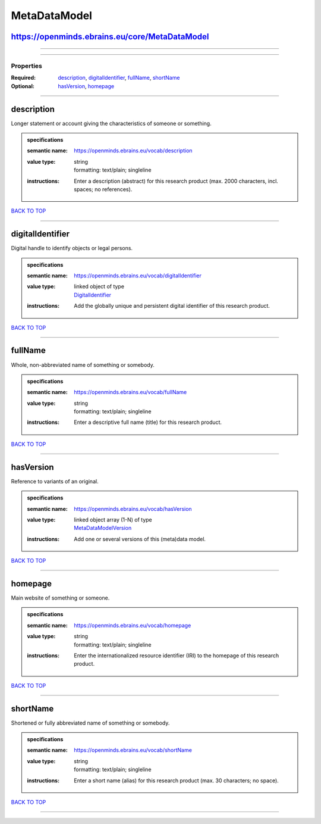 #############
MetaDataModel
#############

https://openminds.ebrains.eu/core/MetaDataModel
-----------------------------------------------

------------

------------

**********
Properties
**********

:Required: `description <description_heading_>`_, `digitalIdentifier <digitalIdentifier_heading_>`_, `fullName <fullName_heading_>`_, `shortName <shortName_heading_>`_
:Optional: `hasVersion <hasVersion_heading_>`_, `homepage <homepage_heading_>`_

------------

.. _description_heading:

description
-----------

Longer statement or account giving the characteristics of someone or something.

.. admonition:: specifications

   :semantic name: https://openminds.ebrains.eu/vocab/description
   :value type: | string
                | formatting: text/plain; singleline
   :instructions: Enter a description (abstract) for this research product (max. 2000 characters, incl. spaces; no references).

`BACK TO TOP <MetaDataModel_>`_

------------

.. _digitalIdentifier_heading:

digitalIdentifier
-----------------

Digital handle to identify objects or legal persons.

.. admonition:: specifications

   :semantic name: https://openminds.ebrains.eu/vocab/digitalIdentifier
   :value type: | linked object of type
                | `DigitalIdentifier <https://openminds-documentation.readthedocs.io/en/v1.0/specifications/core/miscellaneous/digitalIdentifier.html>`_
   :instructions: Add the globally unique and persistent digital identifier of this research product.

`BACK TO TOP <MetaDataModel_>`_

------------

.. _fullName_heading:

fullName
--------

Whole, non-abbreviated name of something or somebody.

.. admonition:: specifications

   :semantic name: https://openminds.ebrains.eu/vocab/fullName
   :value type: | string
                | formatting: text/plain; singleline
   :instructions: Enter a descriptive full name (title) for this research product.

`BACK TO TOP <MetaDataModel_>`_

------------

.. _hasVersion_heading:

hasVersion
----------

Reference to variants of an original.

.. admonition:: specifications

   :semantic name: https://openminds.ebrains.eu/vocab/hasVersion
   :value type: | linked object array \(1-N\) of type
                | `MetaDataModelVersion <https://openminds-documentation.readthedocs.io/en/v1.0/specifications/core/products/metaDataModelVersion.html>`_
   :instructions: Add one or several versions of this (meta)data model.

`BACK TO TOP <MetaDataModel_>`_

------------

.. _homepage_heading:

homepage
--------

Main website of something or someone.

.. admonition:: specifications

   :semantic name: https://openminds.ebrains.eu/vocab/homepage
   :value type: | string
                | formatting: text/plain; singleline
   :instructions: Enter the internationalized resource identifier (IRI) to the homepage of this research product.

`BACK TO TOP <MetaDataModel_>`_

------------

.. _shortName_heading:

shortName
---------

Shortened or fully abbreviated name of something or somebody.

.. admonition:: specifications

   :semantic name: https://openminds.ebrains.eu/vocab/shortName
   :value type: | string
                | formatting: text/plain; singleline
   :instructions: Enter a short name (alias) for this research product (max. 30 characters; no space).

`BACK TO TOP <MetaDataModel_>`_

------------


